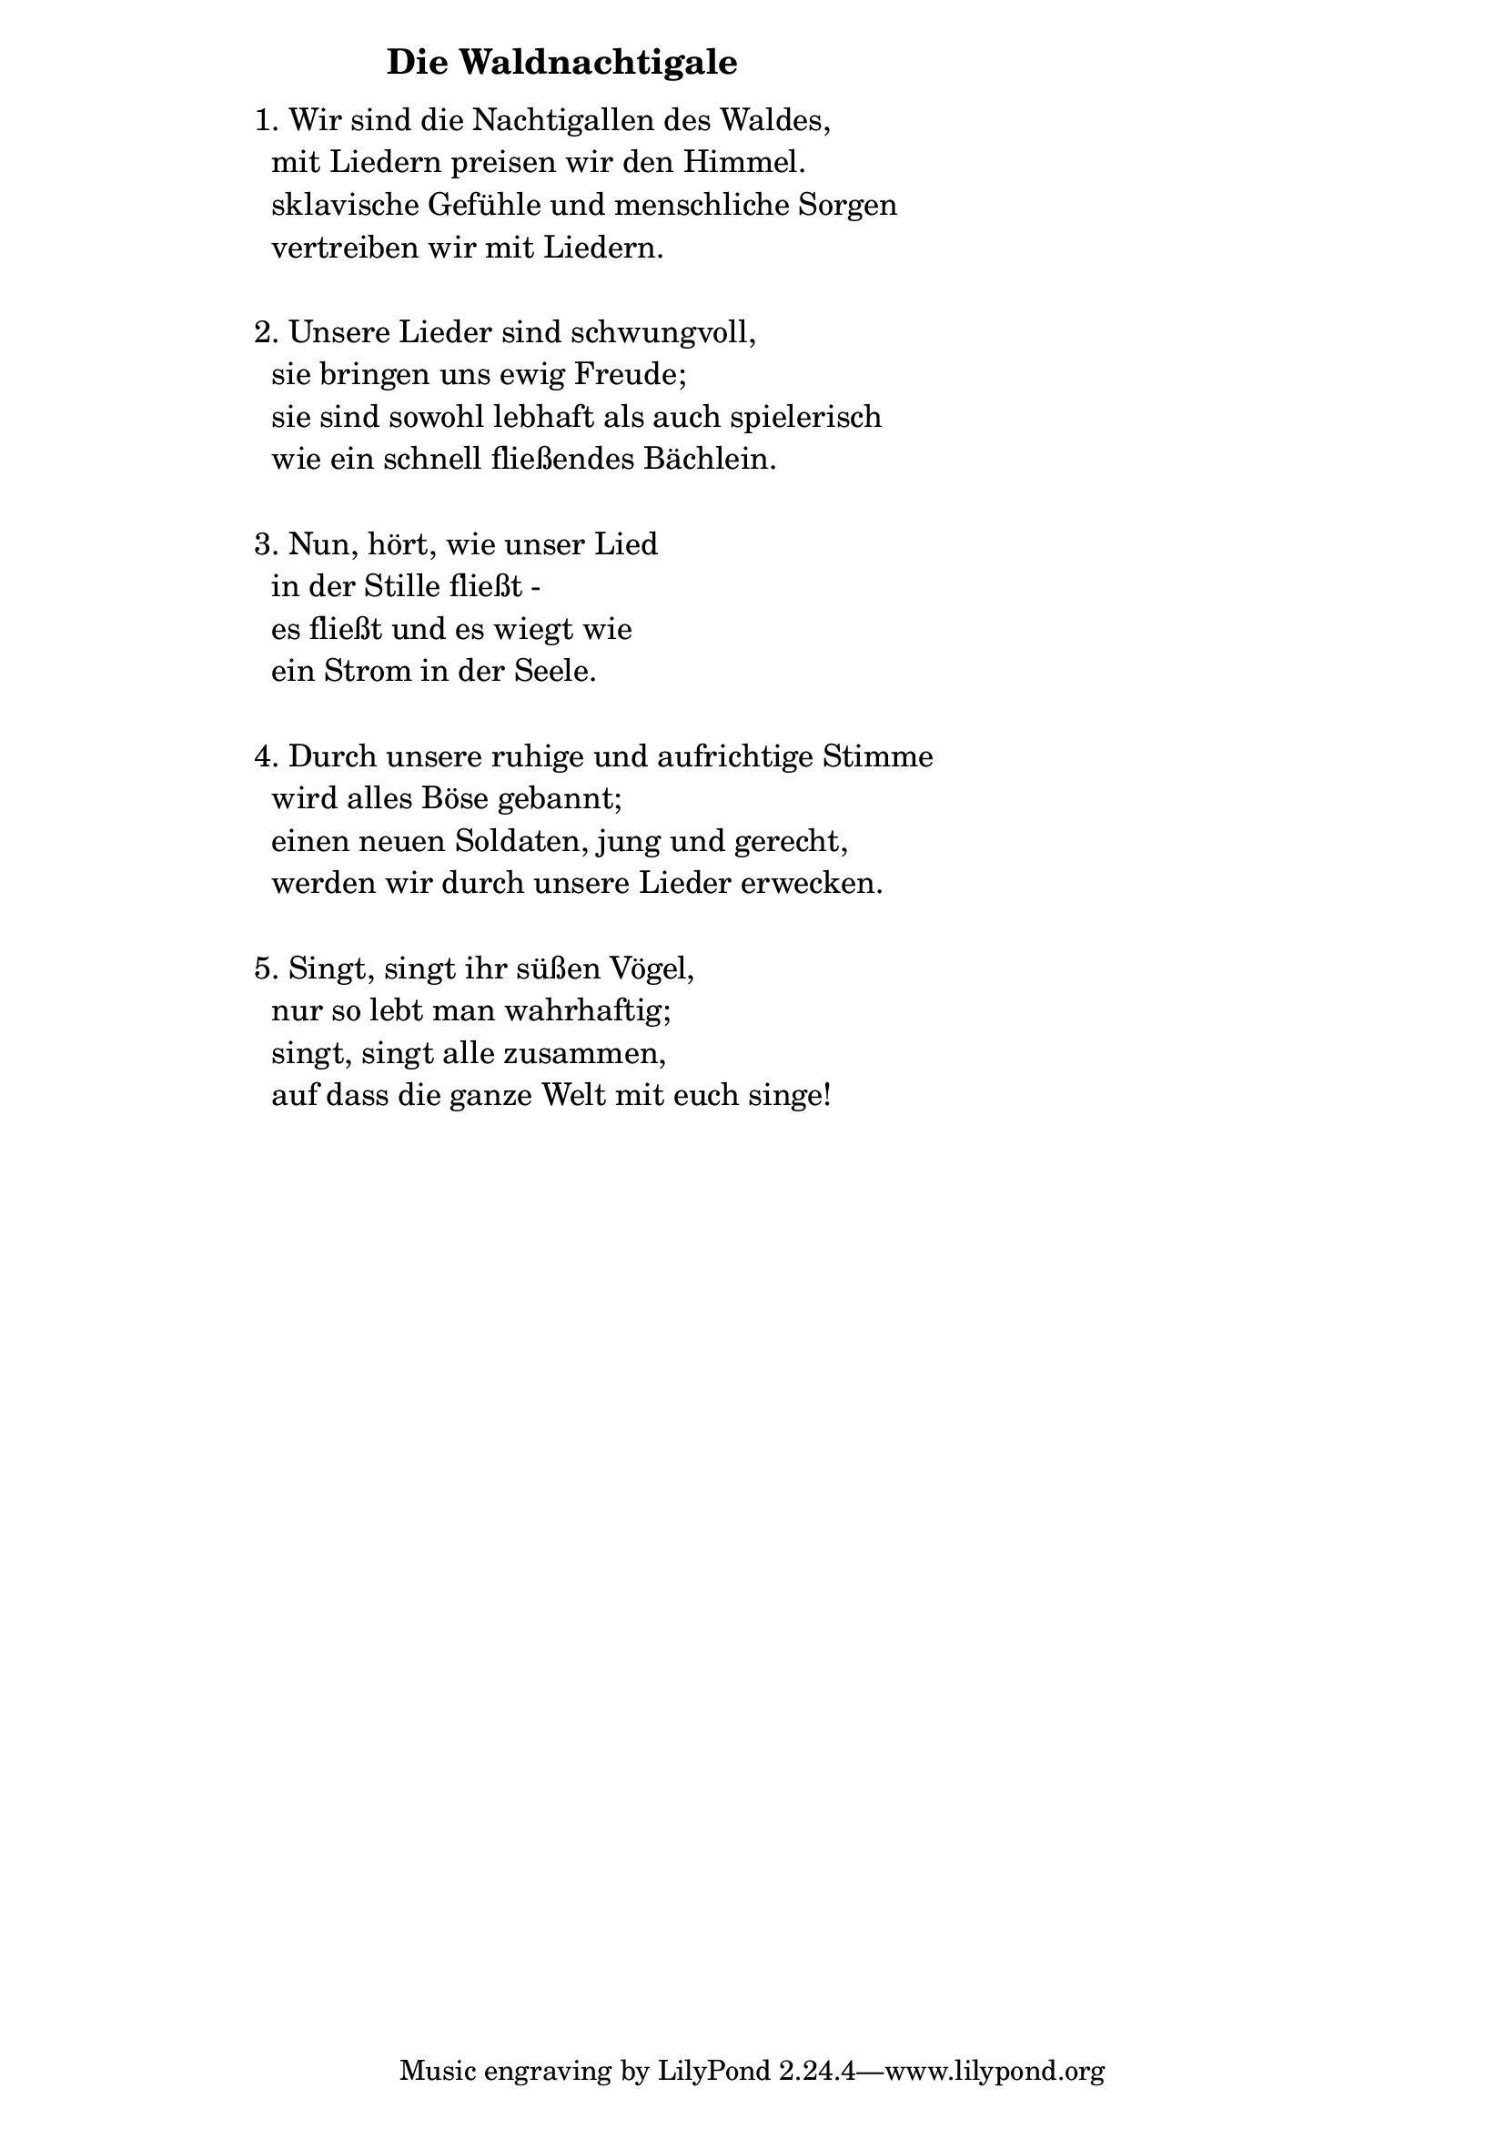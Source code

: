 \version "2.18.2"

%\markup {  \vspace #1.9 }

\markup {  \hspace #25   \huge\bold "Die Waldnachtigale"  }

\markup {
    \hspace #1
    \fontsize #+1 {
      
      \halign #-1.5 {
  
  
  \column {
     \line { " " } 
     
   \line { 1. Wir sind die Nachtigallen des Waldes,}

\line { " "mit Liedern preisen wir den Himmel. }

\line { " "sklavische Gefühle und menschliche Sorgen}

\line { " "vertreiben wir mit Liedern.}

 \line { " " } 
\line { 2. Unsere Lieder sind schwungvoll, }

\line { " "sie bringen uns ewig Freude;}

\line { " "sie sind sowohl lebhaft als auch spielerisch}

\line { " "wie ein schnell fließendes Bächlein.}

 \line { " " } 
\line { 3. Nun, hört, wie unser Lied }

\line { " "in der Stille fließt -}

\line { " "es fließt und es wiegt wie}

\line { " "ein Strom in der Seele.}

\line { " " } 
\line { 4. Durch unsere ruhige und aufrichtige Stimme}

\line { " "wird alles Böse gebannt; }

\line { " "einen neuen Soldaten, jung und gerecht, }

\line { " "werden wir durch unsere Lieder erwecken.}

 \line { " " } 

\line { 5. Singt, singt ihr süßen Vögel, }

\line { " "nur so lebt man wahrhaftig; }

\line { " "singt, singt alle zusammen, }

\line { " "auf dass die ganze Welt mit euch singe!}
      
       
    }
       
    }    
    }
}
%}
   
 
 


 
    
   
    
 
%---------------------------------------------------------------------  
